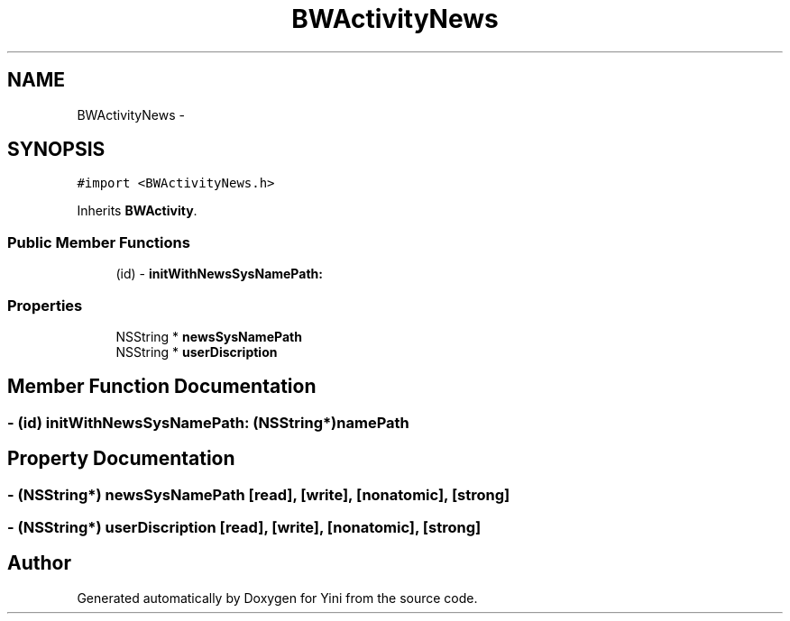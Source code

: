 .TH "BWActivityNews" 3 "Thu Aug 9 2012" "Version 1.0" "Yini" \" -*- nroff -*-
.ad l
.nh
.SH NAME
BWActivityNews \- 
.SH SYNOPSIS
.br
.PP
.PP
\fC#import <BWActivityNews\&.h>\fP
.PP
Inherits \fBBWActivity\fP\&.
.SS "Public Member Functions"

.in +1c
.ti -1c
.RI "(id) - \fBinitWithNewsSysNamePath:\fP"
.br
.in -1c
.SS "Properties"

.in +1c
.ti -1c
.RI "NSString * \fBnewsSysNamePath\fP"
.br
.ti -1c
.RI "NSString * \fBuserDiscription\fP"
.br
.in -1c
.SH "Member Function Documentation"
.PP 
.SS "- (id) initWithNewsSysNamePath: (NSString*)namePath"

.SH "Property Documentation"
.PP 
.SS "- (NSString*) newsSysNamePath\fC [read]\fP, \fC [write]\fP, \fC [nonatomic]\fP, \fC [strong]\fP"

.SS "- (NSString*) userDiscription\fC [read]\fP, \fC [write]\fP, \fC [nonatomic]\fP, \fC [strong]\fP"


.SH "Author"
.PP 
Generated automatically by Doxygen for Yini from the source code\&.
